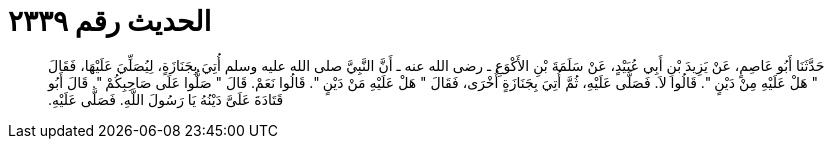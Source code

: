 
= الحديث رقم ٢٣٣٩

[quote.hadith]
حَدَّثَنَا أَبُو عَاصِمٍ، عَنْ يَزِيدَ بْنِ أَبِي عُبَيْدٍ، عَنْ سَلَمَةَ بْنِ الأَكْوَعِ ـ رضى الله عنه ـ أَنَّ النَّبِيَّ صلى الله عليه وسلم أُتِيَ بِجَنَازَةٍ، لِيُصَلِّيَ عَلَيْهَا، فَقَالَ ‏"‏ هَلْ عَلَيْهِ مِنْ دَيْنٍ ‏"‏‏.‏ قَالُوا لاَ‏.‏ فَصَلَّى عَلَيْهِ، ثُمَّ أُتِيَ بِجَنَازَةٍ أُخْرَى، فَقَالَ ‏"‏ هَلْ عَلَيْهِ مَنْ دَيْنٍ ‏"‏‏.‏ قَالُوا نَعَمْ‏.‏ قَالَ ‏"‏ صَلُّوا عَلَى صَاحِبِكُمْ ‏"‏‏.‏ قَالَ أَبُو قَتَادَةَ عَلَىَّ دَيْنُهُ يَا رَسُولَ اللَّهِ‏.‏ فَصَلَّى عَلَيْهِ‏.‏